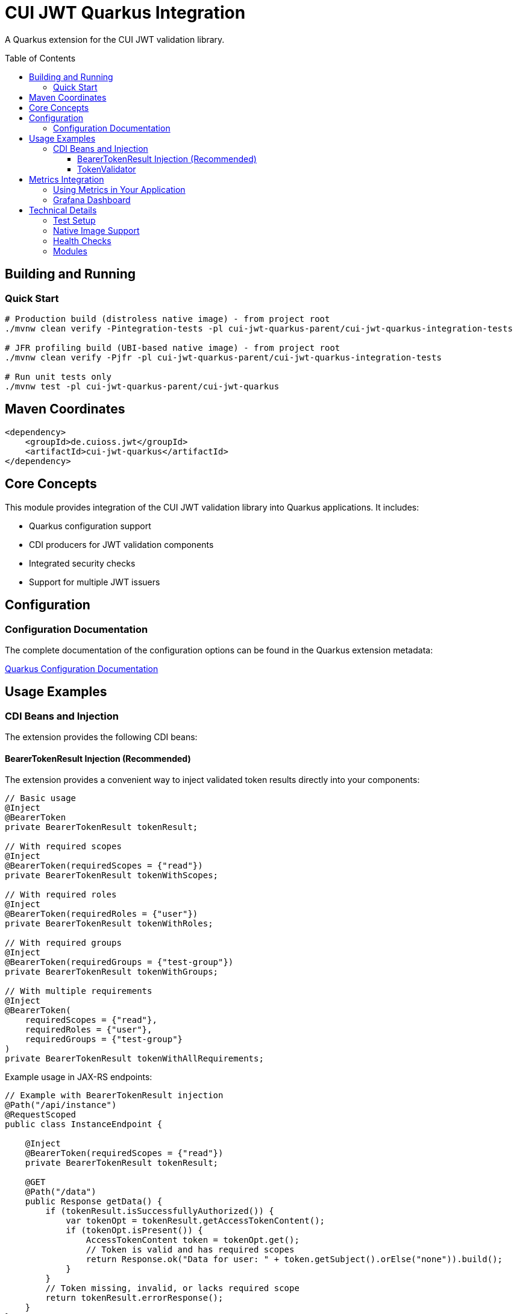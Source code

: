 = CUI JWT Quarkus Integration
:toc: macro
:toclevels: 3
:sectnumlevels: 1

A Quarkus extension for the CUI JWT validation library.

toc::[]

== Building and Running

=== Quick Start

[source,bash]
----
# Production build (distroless native image) - from project root
./mvnw clean verify -Pintegration-tests -pl cui-jwt-quarkus-parent/cui-jwt-quarkus-integration-tests

# JFR profiling build (UBI-based native image) - from project root
./mvnw clean verify -Pjfr -pl cui-jwt-quarkus-parent/cui-jwt-quarkus-integration-tests

# Run unit tests only
./mvnw test -pl cui-jwt-quarkus-parent/cui-jwt-quarkus
----

== Maven Coordinates

[source,xml]
----
<dependency>
    <groupId>de.cuioss.jwt</groupId>
    <artifactId>cui-jwt-quarkus</artifactId>
</dependency>
----

== Core Concepts

This module provides integration of the CUI JWT validation library into Quarkus applications. It includes:

* Quarkus configuration support
* CDI producers for JWT validation components
* Integrated security checks
* Support for multiple JWT issuers

== Configuration

=== Configuration Documentation

The complete documentation of the configuration options can be found in the Quarkus extension metadata:

xref:cui-jwt-quarkus/src/main/resources/META-INF/quarkus-config-doc.adoc[Quarkus Configuration Documentation]

== Usage Examples

=== CDI Beans and Injection

The extension provides the following CDI beans:

==== BearerTokenResult Injection (Recommended)

The extension provides a convenient way to inject validated token results directly into your components:

[source,java]
----
// Basic usage
@Inject
@BearerToken
private BearerTokenResult tokenResult;

// With required scopes
@Inject
@BearerToken(requiredScopes = {"read"})
private BearerTokenResult tokenWithScopes;

// With required roles
@Inject
@BearerToken(requiredRoles = {"user"})
private BearerTokenResult tokenWithRoles;

// With required groups
@Inject
@BearerToken(requiredGroups = {"test-group"})
private BearerTokenResult tokenWithGroups;

// With multiple requirements
@Inject
@BearerToken(
    requiredScopes = {"read"}, 
    requiredRoles = {"user"}, 
    requiredGroups = {"test-group"}
)
private BearerTokenResult tokenWithAllRequirements;
----

Example usage in JAX-RS endpoints:

[source,java]
----
// Example with BearerTokenResult injection
@Path("/api/instance")
@RequestScoped
public class InstanceEndpoint {

    @Inject
    @BearerToken(requiredScopes = {"read"})
    private BearerTokenResult tokenResult;

    @GET
    @Path("/data")
    public Response getData() {
        if (tokenResult.isSuccessfullyAuthorized()) {
            var tokenOpt = tokenResult.getAccessTokenContent();
            if (tokenOpt.isPresent()) {
                AccessTokenContent token = tokenOpt.get();
                // Token is valid and has required scopes
                return Response.ok("Data for user: " + token.getSubject().orElse("none")).build();
            }
        }
        // Token missing, invalid, or lacks required scope
        return tokenResult.errorResponse();
    }
}

----

For more examples and detailed usage, see the xref:doc/README.adoc[Token Injection Documentation].

==== TokenValidator

The `TokenValidator` is provided as an ApplicationScoped bean and can be directly injected into your application:

[source,java]
----
@Inject
TokenValidator tokenValidator;
----

The TokenValidator is automatically initialized with the configuration settings from the Quarkus configuration.

Example usage:

[source,java]
----
@ApplicationScoped
public class JwtAuthenticationService {

    @Inject
    TokenValidator tokenValidator;

    public Optional<AccessTokenContent> validateAccessToken(String token) {
        try {
            return tokenValidator.validateAccessToken(token);
        } catch (TokenValidationException e) {
            // Handle validation exception
            return Optional.empty();
        }
    }
}
----

== Metrics Integration

The extension includes integration with Micrometer to expose JWT validation security events as metrics. 
This allows you to monitor and alert on security-related incidents.

The following metrics are available:

* `cui.jwt.validation.errors` - Counter for validation errors by type

Each metric includes relevant tags for filtering:

* `event_type` - The type of security event
* `result` - The validation result (failure)
* `category` - The category of event (structure, signature, semantic)

For more details, see the xref:doc/integration/metrics-integration.adoc[Metrics Integration Documentation].

Example Prometheus query to check for signature verification failures:

[source]
----
sum(cui_jwt_validation_errors_total{event_type="SIGNATURE_VERIFICATION_FAILED"})
----

=== Using Metrics in Your Application

The metrics are automatically collected when you use the `TokenValidator` in your application. To expose them:

. Add the Micrometer extension to your application:

[source,xml]
----
<dependency>
    <groupId>io.quarkus</groupId>
    <artifactId>quarkus-micrometer</artifactId>
</dependency>
----

. Optionally, add a registry implementation like Prometheus:

[source,xml]
----
<dependency>
    <groupId>io.quarkus</groupId>
    <artifactId>quarkus-micrometer-registry-prometheus</artifactId>
</dependency>
----

The metrics will be available at the standard Micrometer/Prometheus endpoint: `/q/metrics`

=== Grafana Dashboard

A pre-configured Grafana dashboard is available at xref:doc/jwt-metrics-grafana-dashboard.json[jwt-metrics-grafana-dashboard.json] that visualizes JWT validation metrics. The dashboard can be imported directly into Grafana.

== Technical Details

=== Test Setup

Information on setting up tests can be found here:

xref:doc/development/quarkus-test-setup.adoc[Quarkus Test Setup]

=== Native Image Support

The extension supports GraalVM Native Image compilation with dual-image builds for production and profiling:

* **Production**: Distroless images (104MB) with minimal attack surface
* **Profiling**: UBI-based images (187MB) with full JFR support

More information: xref:doc/configuration/native-image-configuration.adoc[Native Image Support]

=== Health Checks

The extension provides MicroProfile Health checks for JWT validation components. For detailed information see:

xref:doc/integration/health-checks.adoc[Health Checks Documentation]

=== Modules

The project consists of the following modules:

* xref:cui-jwt-quarkus-deployment/README.adoc[cui-jwt-quarkus-deployment] - Contains the Quarkus deployment code for the extension
* xref:cui-jwt-quarkus/README.adoc[cui-jwt-quarkus] - Contains the runtime code for the extension
* xref:cui-jwt-quarkus-integration-tests/README.adoc[cui-jwt-quarkus-integration-tests] - Provides integration tests
* xref:doc/README.adoc[doc] - Contains additional documentation
* xref:quarkus-integration-jmh/README.adoc[quarkus-integration-jmh] - Performance benchmarking for the extension
